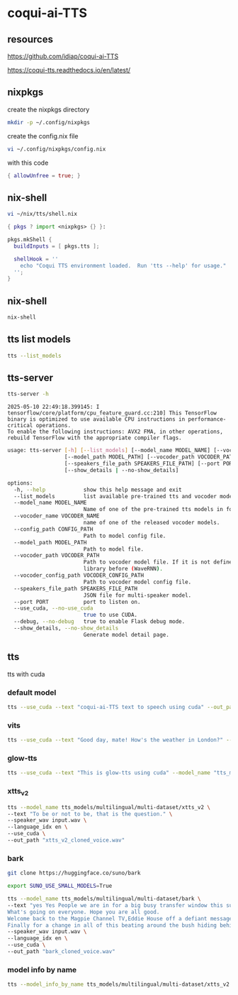 #+STARTUP: content
* coqui-ai-TTS
** resources

[[https://github.com/idiap/coqui-ai-TTS]]

[[https://coqui-tts.readthedocs.io/en/latest/]]

** nixpkgs

create the nixpkgs directory

#+begin_src sh
mkdir -p ~/.config/nixpkgs
#+end_src

create the config.nix file

#+begin_src sh
vi ~/.config/nixpkgs/config.nix
#+end_src

with this code

#+begin_src nix
{ allowUnfree = true; }
#+end_src

** nix-shell

#+begin_src sh
vi ~/nix/tts/shell.nix
#+end_src

#+begin_src nix
{ pkgs ? import <nixpkgs> {} }:

pkgs.mkShell {
  buildInputs = [ pkgs.tts ];

  shellHook = ''
    echo "Coqui TTS environment loaded.  Run 'tts --help' for usage."
  '';
}
#+end_src

** nix-shell

#+begin_src sh
nix-shell
#+end_src

** tts list models

#+begin_src sh
tts --list_models
#+end_src

** tts-server

#+begin_src sh
tts-server -h
#+end_src

#+begin_example
2025-05-10 22:49:18.399145: I tensorflow/core/platform/cpu_feature_guard.cc:210] This TensorFlow binary is optimized to use available CPU instructions in performance-critical operations.
To enable the following instructions: AVX2 FMA, in other operations, rebuild TensorFlow with the appropriate compiler flags.
#+end_example

#+begin_src sh
usage: tts-server [-h] [--list_models] [--model_name MODEL_NAME] [--vocoder_name VOCODER_NAME] [--config_path CONFIG_PATH]
                  [--model_path MODEL_PATH] [--vocoder_path VOCODER_PATH] [--vocoder_config_path VOCODER_CONFIG_PATH]
                  [--speakers_file_path SPEAKERS_FILE_PATH] [--port PORT] [--use_cuda | --no-use_cuda] [--debug | --no-debug]
                  [--show_details | --no-show_details]
#+end_src

#+begin_src sh
options:
  -h, --help            show this help message and exit
  --list_models         list available pre-trained tts and vocoder models.
  --model_name MODEL_NAME
                        Name of one of the pre-trained tts models in format <language>/<dataset>/<model_name>
  --vocoder_name VOCODER_NAME
                        name of one of the released vocoder models.
  --config_path CONFIG_PATH
                        Path to model config file.
  --model_path MODEL_PATH
                        Path to model file.
  --vocoder_path VOCODER_PATH
                        Path to vocoder model file. If it is not defined, model uses GL as vocoder. Please make sure that you installed vocoder
                        library before (WaveRNN).
  --vocoder_config_path VOCODER_CONFIG_PATH
                        Path to vocoder model config file.
  --speakers_file_path SPEAKERS_FILE_PATH
                        JSON file for multi-speaker model.
  --port PORT           port to listen on.
  --use_cuda, --no-use_cuda
                        true to use CUDA.
  --debug, --no-debug   true to enable Flask debug mode.
  --show_details, --no-show_details
                        Generate model detail page.
#+end_src

** tts

tts with cuda

*** default model

#+begin_src sh
tts --use_cuda --text "coqui-ai-TTS text to speech using cuda" --out_path output.wav
#+end_src

*** vits

#+begin_src sh
tts --use_cuda --text "Good day, mate! How's the weather in London?" --model_name "tts_models/en/vctk/vits" --out_path "british_vctk_vits.wav"
#+end_src

*** glow-tts

#+begin_src sh
tts --use_cuda --text "This is glow-tts using cuda" --model_name "tts_models/uk/mai/glow-tts" --out_path "british_mai_glow_tts.wav"
#+end_src

*** xtts_v2

#+begin_src sh
tts --model_name tts_models/multilingual/multi-dataset/xtts_v2 \
--text "To be or not to be, that is the question." \
--speaker_wav input.wav \
--language_idx en \
--use_cuda \
--out_path "xtts_v2_cloned_voice.wav"
#+end_src

*** bark

#+begin_src sh
git clone https://huggingface.co/suno/bark
#+end_src

#+begin_src sh
export SUNO_USE_SMALL_MODELS=True
#+end_src

#+begin_src sh
tts --model_name tts_models/multilingual/multi-dataset/bark \
--text "yes Yes People we are in for a big busy transfer window this summer.
What's going on everyone. Hope you are all good.
Welcome back to the Magpie Channel TV,Eddie House off a defiant message this morning in his press conference.
Finally for a change in all of this beating around the bush hiding behind things. Don't know how much we're going to spend." \
--speaker_wav input.wav \
--language_idx en \
--use_cuda \
--out_path "bark_cloned_voice.wav"
#+end_src

*** model info by name

#+begin_src sh
tts --model_info_by_name tts_models/multilingual/multi-dataset/xtts_v2
#+end_src
